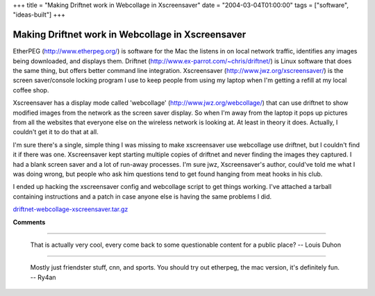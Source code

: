 +++
title = "Making Driftnet work in Webcollage in Xscreensaver"
date = "2004-03-04T01:00:00"
tags = ["software", "ideas-built"]
+++


Making Driftnet work in Webcollage in Xscreensaver
--------------------------------------------------

EtherPEG (http://www.etherpeg.org/) is software for the Mac the listens in on local network traffic, identifies any images being downloaded, and displays them.  Driftnet (http://www.ex-parrot.com/~chris/driftnet/) is Linux software that does the same thing, but offers better command line integration.  Xscreensaver (http://www.jwz.org/xscreensaver/) is the screen saver/console locking program I use to keep people from using my laptop when I'm getting a refill at my local coffee shop.

Xscreensaver has a display mode called 'webcollage' (http://www.jwz.org/webcollage/) that can use driftnet to show modified images from the network as the screen saver display.  So when I'm away from the laptop it pops up pictures from all the websites that everyone else on the wireless network is looking at.  At least in theory it does. Actually, I couldn't get it to do that at all.

I'm sure there's a single, simple thing I was missing to make xscreensaver use webcollage use driftnet, but I couldn't find it if there was one.  Xscreensaver kept starting multiple copies of driftnet and never finding the images they captured.  I had a blank screen saver and a lot of run-away processes.  I'm sure jwz, Xscreensaver's author, could've told me what I was doing wrong, but people who ask him questions tend to get found hanging from meat hooks in his club.

I ended up hacking the xscreensaver config and webcollage script to get things working.   I've attached a tarball containing instructions and a patch in case anyone else is having the same problems I did.

`driftnet-webcollage-xscreensaver.tar.gz`_







.. _driftnet-webcollage-xscreensaver.tar.gz: /unblog/attachments/2004-03-04-driftnet-webcollage-xscreensaver.tar.gz




**Comments**


-------------------------

 That is actually very cool, every come back to some questionable content for a public place? -- Louis Duhon

-------------------------

 Mostly just friendster stuff, cnn, and sports.  You should try out etherpeg, the mac version, it's definitely fun. -- Ry4an


.. date: 1078380000
.. tags: ideas-built,software
